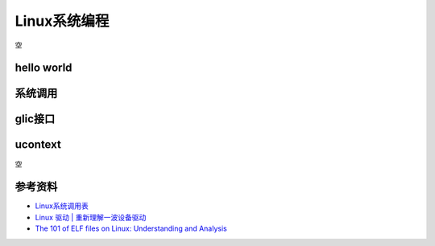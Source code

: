 =============
Linux系统编程
=============
空

hello world
------------------------------------------------

系统调用
------------------------------------------------

glic接口
------------------------------------------------

ucontext
------------------------------------------------
空


参考资料
------------------------------------------------

+ `Linux系统调用表 <https://github.com/torvalds/linux/blob/master/arch/x86/entry/syscalls/syscall_64.tbl>`_
+ `Linux 驱动 | 重新理解一波设备驱动 <https://www.51cto.com/article/708502.html>`_
+ `The 101 of ELF files on Linux: Understanding and Analysis <https://linux-audit.com/elf-binaries-on-linux-understanding-and-analysis/>`_